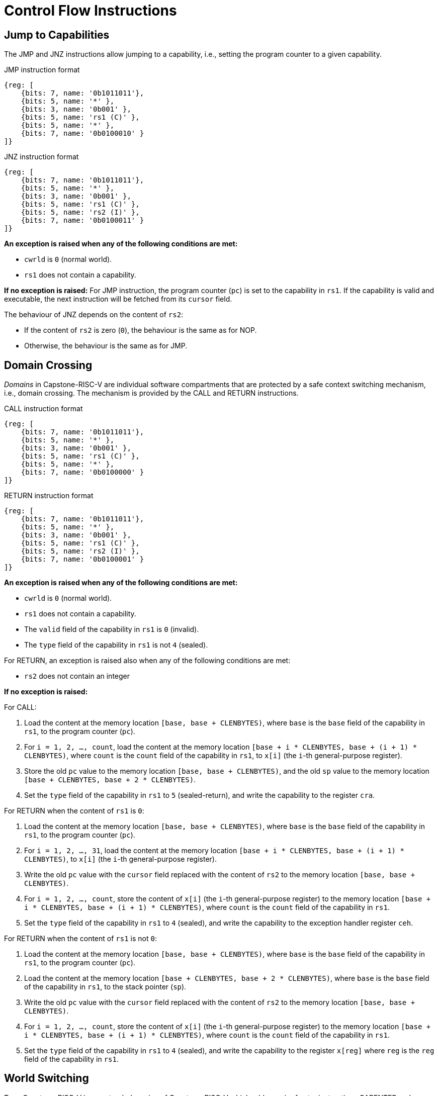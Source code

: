 :reproducible:

= Control Flow Instructions

[#jmp-cap]
== Jump to Capabilities

The JMP and JNZ instructions allow jumping to a capability, i.e.,
setting the program counter to a given capability.

.JMP instruction format
[wavedrom,,svg]
....
{reg: [
    {bits: 7, name: '0b1011011'},
    {bits: 5, name: '*' },
    {bits: 3, name: '0b001' },
    {bits: 5, name: 'rs1 (C)' },
    {bits: 5, name: '*' },
    {bits: 7, name: '0b0100010' }
]}
....

.JNZ instruction format
[wavedrom,,svg]
....
{reg: [
    {bits: 7, name: '0b1011011'},
    {bits: 5, name: '*' },
    {bits: 3, name: '0b001' },
    {bits: 5, name: 'rs1 (C)' },
    {bits: 5, name: 'rs2 (I)' },
    {bits: 7, name: '0b0100011' }
]}
....

*An exception is raised when any of the following conditions are met:*

* `cwrld` is `0` (normal world).
* `rs1` does not contain a capability.

*If no exception is raised:*
For JMP instruction, the program counter (`pc`)
is set to the capability in `rs1`. If the capability is valid and executable,
the next instruction will be fetched from its `cursor` field.

The behaviour of JNZ depends on the content of `rs2`:

* If the content of `rs2` is zero (`0`), the behaviour is the same as for NOP.
* Otherwise, the behaviour is the same as for JMP.

[#domain-cross]
== Domain Crossing

_Domains_ in Capstone-RISC-V are individual software compartments that
are protected by a safe context switching mechanism, i.e., domain crossing.
The mechanism is provided by the CALL and RETURN instructions.

.CALL instruction format
[wavedrom,,svg]
....
{reg: [
    {bits: 7, name: '0b1011011'},
    {bits: 5, name: '*' },
    {bits: 3, name: '0b001' },
    {bits: 5, name: 'rs1 (C)' },
    {bits: 5, name: '*' },
    {bits: 7, name: '0b0100000' }
]}
....

.RETURN instruction format
[wavedrom,,svg]
....
{reg: [
    {bits: 7, name: '0b1011011'},
    {bits: 5, name: '*' },
    {bits: 3, name: '0b001' },
    {bits: 5, name: 'rs1 (C)' },
    {bits: 5, name: 'rs2 (I)' },
    {bits: 7, name: '0b0100001' }
]}
....

*An exception is raised when any of the following conditions are met:*

* `cwrld` is `0` (normal world).
* `rs1` does not contain a capability.
* The `valid` field of the capability in `rs1` is `0` (invalid).
* The `type` field of the capability in `rs1` is not `4` (sealed).

For RETURN, an exception is raised also when any of the following conditions are met:

* `rs2` does not contain an integer

*If no exception is raised:*

For CALL:

. Load the content at the memory location `[base, base + CLENBYTES)`,
where `base` is the `base` field of the capability in `rs1`, to the program counter (`pc`).
. For `i = 1, 2, ..., count`, load the content at the memory location
`[base + i * CLENBYTES, base + (i + 1) * CLENBYTES)`, where `count` is the `count` field of the
capability in `rs1`, to `x[i]` (the `i`-th general-purpose register).
. Store the old `pc` value to the memory location `[base, base + CLENBYTES)`, and the old
`sp` value to the memory location `[base + CLENBYTES, base + 2 * CLENBYTES)`.
. Set the `type` field of the capability in `rs1` to `5` (sealed-return), and write the
capability to the register `cra`.

For RETURN when the content of `rs1` is `0`:

. Load the content at the memory location `[base, base + CLENBYTES)`,
where `base` is the `base` field of the capability in `rs1`, to the program counter (`pc`).
. For `i = 1, 2, ..., 31`, load the content at the memory location
`[base + i * CLENBYTES, base + (i + 1) * CLENBYTES)`, to `x[i]` (the `i`-th general-purpose register).
. Write the old `pc` value with the `cursor` field replaced with the content of `rs2` to
the memory location `[base, base + CLENBYTES)`.
. For `i = 1, 2, ..., count`, store the content of `x[i]` (the `i`-th general-purpose register)
to the memory location
`[base + i * CLENBYTES, base + (i + 1) * CLENBYTES)`, where `count` is the `count` field of the capability in `rs1`.
. Set the `type` field of the capability in `rs1` to `4` (sealed), and write the
capability to the exception handler register `ceh`.

For RETURN when the content of `rs1` is not `0`:

. Load the content at the memory location `[base, base + CLENBYTES)`,
where `base` is the `base` field of the capability in `rs1`, to the program counter (`pc`).
. Load the content at the memory location `[base + CLENBYTES, base + 2 * CLENBYTES)`,
where `base` is the `base` field of the capability in `rs1`, to the stack pointer (`sp`).
. Write the old `pc` value with the `cursor` field replaced with the content of `rs2` to
the memory location `[base, base + CLENBYTES)`.
. For `i = 1, 2, ..., count`, store the content of `x[i]` (the `i`-th general-purpose register)
to the memory location
`[base + i * CLENBYTES, base + (i + 1) * CLENBYTES)`, where `count` is the `count` field of the capability in `rs1`.
. Set the `type` field of the capability in `rs1` to `4` (sealed), and write the
capability to the register `x[reg]` where `reg` is the `reg` field of the capability in `rs1`.

[#world-switch]
== World Switching

TransCapstone-RISC-V is an extended version of Capstone-RISC-V which adds
a pair of extra instructions CAPENTER and CAPEXIT to support switching
between the secure world and the normal world. 
The CAPENTER instruction causes an entry into the secure world from the
normal world, and the CAPEXIT instruction causes an exit from the secure
world into the normal world.

.CAPENTER instruction format
[wavedrom,,svg]
....
{reg: [
    {bits: 7, name: '0b1011011'},
    {bits: 5, name: '*' },
    {bits: 3, name: '0b001' },
    {bits: 5, name: 'rs1 (C)' },
    {bits: 5, name: '*' },
    {bits: 7, name: '0b0100100' }
]}
....

.CAPEXIT instruction format
[wavedrom,,svg]
....
{reg: [
    {bits: 7, name: '0b1011011'},
    {bits: 5, name: '*' },
    {bits: 3, name: '0b001' },
    {bits: 5, name: 'rs1 (C)' },
    {bits: 5, name: 'rs2 (I)' },
    {bits: 7, name: '0b0100101' }
]}
....

The CAPENTER instruction can only be used in the normal world, whereas
the CAPEXIT instruction can only be used in the secure world.
In addition, the CAPEXIT instruction can only be used when an exit capability
is provided.
Attempting to use those instructions in the wrong world or without the
required capability will cause an exception.
The behaviours of those 
instructions roughly correspond to the CALL and RETURN instructions
respectively.

=== CAPENTER

*An exception is raised when any of the following conditions are met:*

* `cwrld` is `1` (secure world).
* `rs1` does not contain a capability.
* The `valid` field of the capability in `rs1` is `0` (invalid).
* The `type` field of the capability in `rs1` is not `4` (sealed).

*If no exception is raised:*

. Load the content at the memory location `[base, base + CLENBYTES)`,
where `base` is the `base` field of the capability in `rs1`, to the program counter (`pc`).
. For `i = 1, 2, ..., count`, load the content at the memory location
`[base + i * CLENBYTES, base + (i + 1) * CLENBYTES)`, where `count` is the `count` field of the
capability in `rs1`, to `x[i]` (the `i`-th general-purpose register).
. Store the old `pc` value to `normal_pc`, and the old
`sp` value to `normal_sp`.
. Set the `type` field of the capability in `rs1` to `5` (sealed-return), and write the
capability to the register `switch_cap`.
. Write `rs1` to the register `switch_reg`.
. Create a capability of `type = 6` (exit) in `cra`.

=== CAPEXIT

*An exception is raised when any of the following conditions are met:*

* `cwrld` is `0` (normal world).
* `rs1` does not contain a capability.
* The `valid` field of the capability in `rs1` is `0` (invalid).
* The `type` field of the capability in `rs1` is not `6` (exit).
* `rs2` does not contain an integer.
* The `valid` field of the capability in `switch_cap` is `0` (invalid).

*If no exception is raised:*

. Write the content of `normal_pc` and `normal_sp` to `pc` and `sp` respectively.
. Write the old `pc` content with the `cursor` field replaced with the content of `rs2` to
the memory location `[base, base + CLENBYTES)`, where `base` is the `base` field of the capability in `switch_cap`.
. For `i = 1, 2, ..., count`, store the content of `x[i]` (the `i`-th general-purpose register) to
the memory location
`[base + i * CLENBYTES, base + (i + 1) * CLENBYTES)`, where `count` is the `count` field of the capability in `switch_cap`.
. Set the `type` field of `switch_cap` to `4` (sealed) and write it to `x[switch_reg]`.
